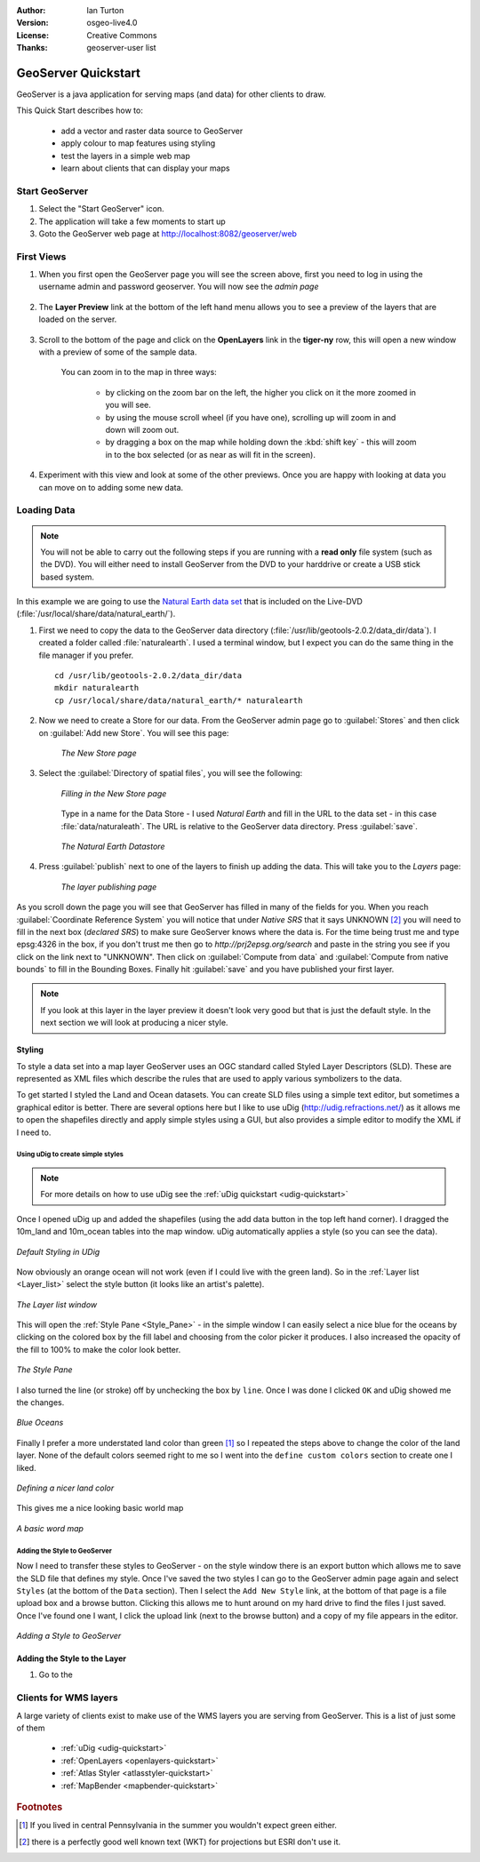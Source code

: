 .. Writing Tip:
  Writing tips describe what content should be in the following section.

.. Writing Tip:
  This Quick Start should describe how to run a simple example, which
    covers one of the application's primary functions.
  The Quick Start should be able to be executed in around 5 minutes.
  The Quick Start may optionally include a few more sections
    which describes how to run extra functions.
  This document should describe every detailed step to get the application
    to work, including every screen shot involved in the sequence.
  Finish off with "Things to Try" and "What Next?" sections.
  Assume the user has very little domain expertise, so spell everything out.
  If using example data, please use the general layers from naturalearth
   and Open Street Map. These layers are loaded by install_gisdata.sh into:
   Open Street Map:
     /home/user/data/osm/
   Vector Data: Available as .shp files
     /home/user/data/natural_earth/
       10m-populated-places-simple
       10m-admin-0-countries
       10m-populated-places-simple
       10m-urban-area
       10m-land
       10m-ocean
       10m-lakes
       10m-rivers-lake-centerlines
   Raster Raster basemap Cross Blended Hypso with Shaded Relief and Water
     1:50 million (40mb). Available as .tif
     /home/user/data/natural_earth/HYP_50M_SR_W/

.. Writing Tip:
  Metadata about this document

:Author: Ian Turton
:Version: osgeo-live4.0
:License: Creative Commons
:Thanks: geoserver-user list

.. Writing Tip:
    save typing with common program names

.. |GS| replace:: GeoServer
.. |PG| replace:: PostGIS
.. |UG| replace:: uDig 
.. |OL| replace:: OpenLayers



.. Writing Tip:
  The following becomes a HTML anchor for hyperlinking to this page

.. _geoserver-quickstart:
 
.. Writing Tip: 
  Project logos are stored here:
    https://svn.osgeo.org/osgeo/livedvd/gisvm/trunk/doc/images/project_logos/
  and accessed here:
    images/project_logos/logos-<application>.png

.. image:: images/project_logos/logo-GeoServer.png
  :alt: project logo
  :align: right

********************
GeoServer Quickstart 
********************

.. Writing Tip:
  First sentence defines what the application does.
  You may also need to include a sentence of two describing the domain.
  Eg: For a Business Intelligence application, you should describe what
  Business Intelligence is.

GeoServer is a java application for serving maps (and data) for other
clients to draw.

.. Writing Tip:
  Describe what will be covered in this Quick Start.

This Quick Start describes how to:

  * add a vector and raster data source to GeoServer
  * apply colour to map features using styling
  * test the layers in a simple web map
  * learn about clients that can display your maps

Start |GS|
==========

.. Writing Tip:
  Describe steps to start the application
  This should include a graphic of the pull-down list, with a red circle
  around the application menu option.
  #. A hash numbers instructions. There should be only one instruction per
     hash.

.. TBD: Add menu graphic to this uDig Quickstart

#. Select the "Start GeoServer" icon.
#. The application will take a few moments to start up
#. Goto the GeoServer web page at http://localhost:8082/geoserver/web 

.. Writing Tip:
  For images, use a scale of 50% from a 1024x768 display (preferred) or
  70% from a 800x600 display.
  Images should be stored here:
    https://svn.osgeo.org/osgeo/livedvd/gisvm/trunk/doc/images/screenshots/1024x768/
  and accessed here:
    images/screenshots/1024x768/<application>_<screen_description>.png

.. image:: images/screenshots/800x600/geoserver-login.png
    :width: 90 %
    :align: left


First Views
===========

#. When you first open the |GS| page you will see the screen above, first you need to log in using the username admin and password geoserver. You will now see the *admin page* 

    .. image:: images/screenshots/800x600/geoserver-welcome.png
        :width: 90%
        :align: left

#. The **Layer Preview** link at the bottom of the left hand menu allows you to see a preview of the layers that are loaded on the server. 
  
    .. image:: images/screenshots/800x600/geoserver-layerpreview.png
        :width: 90%
        :align: left

#. Scroll to the bottom of the page and click on the **OpenLayers** link in the **tiger-ny** row, this will open a new window with a preview of some of the sample data. 

    .. image:: images/screenshots/800x600/geoserver-preview.png
        :width: 90%
        :align: left
    
    You can zoom in to the map in three ways:

        * by clicking on the zoom bar on the left, the higher you click on it the more zoomed in you will see.

        * by using the mouse scroll wheel (if you have one), scrolling up will zoom in and down will zoom out.

        * by dragging a box on the map while holding down the :kbd:`shift key` - this will zoom in to the box selected (or as near as will fit in the screen).

#. Experiment with this view and look at some of the other previews.  Once you are happy with looking at data you can move on to adding some new data.

Loading Data
============

.. note::
    You will not be able to carry out the following steps if you are
    running with a **read only** file system (such as the DVD). You
    will either need to install GeoServer from the DVD to your
    harddrive or  create a USB stick based system.


In this example we are going to use the `Natural Earth data set
<http://naturalearthdata.com>`_ that is included on the Live-DVD
(:file:`/usr/local/share/data/natural_earth/`). 

#. First we need to copy the data to the GeoServer data directory (:file:`/usr/lib/geotools-2.0.2/data_dir/data`). I created a folder called :file:`naturalearth`. I used a terminal window, but I expect you can do the same thing in the file manager if you prefer.  ::

        cd /usr/lib/geotools-2.0.2/data_dir/data
        mkdir naturalearth
        cp /usr/local/share/data/natural_earth/* naturalearth
     

#. Now we need to create a Store for our data. From the |GS| admin page go to :guilabel:`Stores` and then click on :guilabel:`Add new Store`. You will see this page:

    .. figure:: images/screenshots/800x600/geoserver-newstore.png
        :align: center
        :width: 90%
    
        *The New Store page*

#. Select the :guilabel:`Directory of spatial files`, you will see the following: 

    .. figure:: images/screenshots/800x600/geoserver-new-vector.png
        :align: center
    
        *Filling in the New Store page*

    Type in a name for the Data Store - I used *Natural Earth* and fill in the URL to the data set - in this case :file:`data/naturaleath`. The URL is relative to the |GS| data directory. Press :guilabel:`save`.
    
    .. figure:: images/screenshots/800x600/geoserver-naturalearth.png
        :align: center
        :width: 100%

        *The Natural Earth Datastore*

#. Press :guilabel:`publish` next to one of the layers to finish up adding the data. This will take you to the *Layers* page:

    .. figure:: images/screenshots/800x600/geoserver-publish.png
        :align: center
        :width: 90%

        *The layer publishing page*

As you scroll down the page you will see that |GS| has filled in many of the fields for you. When you reach :guilabel:`Coordinate Reference System` you will notice that under *Native SRS* that it says UNKNOWN [#esri]_ you will need to fill in the next box (*declared SRS*) to make sure |GS| knows where the data is. For the time being trust me and type epsg:4326 in the box, if you don't trust me then go to `http://prj2epsg.org/search` and paste in the string you see if you click on the link next to "UNKNOWN".  Then click on :guilabel:`Compute from data` and :guilabel:`Compute from native bounds` to fill in the Bounding Boxes. Finally hit :guilabel:`save` and you have published your first layer.

.. note::
    If you look at this layer in the layer preview it doesn't look
    very good but that is just the default style. In the next section
    we will look at producing a nicer style.
    
Styling
-------

To style a data set into a map layer |GS| uses an OGC standard called
Styled Layer Descriptors (SLD). These are represented as XML files
which describe the rules that are used to apply various symbolizers to
the data.

To get started I styled the Land and Ocean datasets. 
You can create SLD files using a simple text editor, but
sometimes a graphical editor is better. There are several options here
but I like to use |UG| (http://udig.refractions.net/) as it allows me
to open the shapefiles directly and apply simple styles using a
GUI, but also provides a simple editor to modify the XML if I need to. 

Using |UG| to create simple styles
``````````````````````````````````

.. note::

   For more details on how to use |UG| see the :ref:`uDig quickstart <udig-quickstart>`

Once I opened |UG| up and added the shapefiles (using the
add data button in the top left hand corner). I dragged the 10m_land
and 10m_ocean tables into the map window. |UG| automatically applies
a style (so you can see the data).

.. figure:: images/screenshots/800x600/geoserver-udig_startup.png
   :align: center
   :width: 90%

   *Default Styling in UDig*

Now obviously an orange ocean will not work (even if I could live
with the green land). So in the :ref:`Layer list <Layer_list>` select the style
button (it looks like an artist's palette). 

.. _Layer_list:
.. figure:: images/screenshots/800x600/geoserver-layer-chooser.png
   :align: center

   *The Layer list window*


This will open the :ref:`Style Pane <Style_Pane>` - in the simple window I can easily
select a nice blue for the oceans by clicking on the colored box by
the fill label and choosing from the color picker it produces. I also
increased the opacity of the fill to 100% to make the color look
better. 

.. _Style_Pane:
.. figure:: images/screenshots/800x600/geoserver-style-pane.png
   :align: center

   *The Style Pane*


I also turned the line (or stroke) off by unchecking the box
by ``line``. Once I was done I clicked ``OK`` and |UG| showed me the
changes. 


.. figure:: images/screenshots/800x600/geoserver-blue-ocean.png
   :align: center
   :width: 90%

   *Blue Oceans*

Finally I prefer a more understated land color than green [#fn1]_ so
I repeated the steps above to change the color of the land layer.
None of the default colors seemed right to me so I went into the
``define custom colors`` section to create one I liked.

.. figure:: images/screenshots/800x600/geoserver-custom-colour.png
   :align: center

   *Defining a nicer land color*

This gives me a nice looking basic world map

.. figure:: images/screenshots/800x600/geoserver-basic-world.png
   :align: center
   :width: 90%

   *A basic word map*

Adding the Style to |GS|
````````````````````````

Now I need to transfer these styles to |GS| - on the style window
there is an export button which allows me to save the SLD file that
defines my style. Once I've saved the two styles I can go to the |GS|
admin page again and select ``Styles`` (at the bottom of the ``Data``
section). Then I select the ``Add New Style`` link, at the bottom of
that page is a file upload box and a browse button. Clicking this
allows me to hunt around on my hard drive to find the files I just
saved. Once I've found one I want, I click the upload link (next to the browse
button) and a copy of my file appears in the editor. 

.. figure:: images/screenshots/800x600/geoserver-add-style.png
   :align: center
   :width: 90%

   *Adding a Style to GeoServer*


Adding the Style to the Layer
------------------------------

#. Go to the 

Clients for WMS layers
======================

A large variety of clients exist to make use of the WMS layers you are serving
from |GS|. This is a list of just some of them 

    * :ref:`uDig <udig-quickstart>`

    * :ref:`OpenLayers <openlayers-quickstart>`

    * :ref:`Atlas Styler <atlasstyler-quickstart>` 

    * :ref:`MapBender <mapbender-quickstart>`


.. Rubric:: Footnotes
.. [#fn1] If you lived in central Pennsylvania in the summer you
   wouldn't expect green either.
.. [#esri] there is a perfectly good well known text (WKT) for
    projections but ESRI don't use it.
